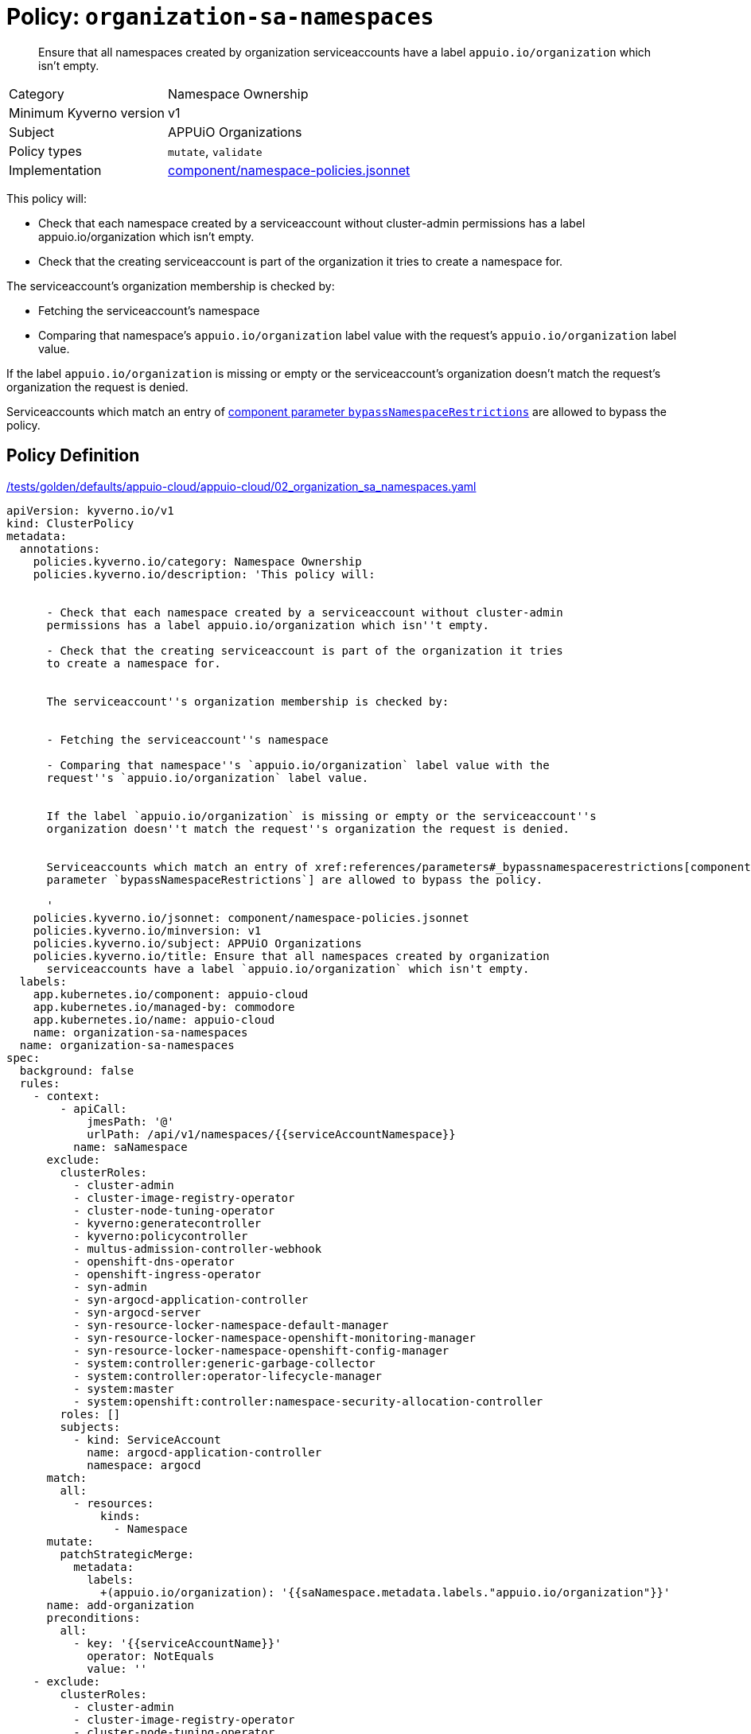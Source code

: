 //
// This page is autogenerated from `tools/render/templates/policy.adoc -- DO NOT EDIT manually
//
= Policy: `organization-sa-namespaces`

[abstract]
Ensure that all namespaces created by organization serviceaccounts have a label `appuio.io/organization` which isn't empty.

[horizontal]
Category:: Namespace Ownership
Minimum Kyverno version:: v1
Subject:: APPUiO Organizations
Policy types:: `mutate`, `validate`
Implementation:: https://github.com/appuio/component-appuio-cloud/tree/master/component/namespace-policies.jsonnet[component/namespace-policies.jsonnet]

This policy will:

- Check that each namespace created by a serviceaccount without cluster-admin permissions has a label appuio.io/organization which isn't empty.
- Check that the creating serviceaccount is part of the organization it tries to create a namespace for.

The serviceaccount's organization membership is checked by:

- Fetching the serviceaccount's namespace
- Comparing that namespace's `appuio.io/organization` label value with the request's `appuio.io/organization` label value.

If the label `appuio.io/organization` is missing or empty or the serviceaccount's organization doesn't match the request's organization the request is denied.

Serviceaccounts which match an entry of xref:references/parameters#_bypassnamespacerestrictions[component parameter `bypassNamespaceRestrictions`] are allowed to bypass the policy.


== Policy Definition

.https://github.com/appuio/component-appuio-cloud/tree/master//tests/golden/defaults/appuio-cloud/appuio-cloud/02_organization_sa_namespaces.yaml[/tests/golden/defaults/appuio-cloud/appuio-cloud/02_organization_sa_namespaces.yaml,window=_blank]
[source,yaml]
----
apiVersion: kyverno.io/v1
kind: ClusterPolicy
metadata:
  annotations:
    policies.kyverno.io/category: Namespace Ownership
    policies.kyverno.io/description: 'This policy will:


      - Check that each namespace created by a serviceaccount without cluster-admin
      permissions has a label appuio.io/organization which isn''t empty.

      - Check that the creating serviceaccount is part of the organization it tries
      to create a namespace for.


      The serviceaccount''s organization membership is checked by:


      - Fetching the serviceaccount''s namespace

      - Comparing that namespace''s `appuio.io/organization` label value with the
      request''s `appuio.io/organization` label value.


      If the label `appuio.io/organization` is missing or empty or the serviceaccount''s
      organization doesn''t match the request''s organization the request is denied.


      Serviceaccounts which match an entry of xref:references/parameters#_bypassnamespacerestrictions[component
      parameter `bypassNamespaceRestrictions`] are allowed to bypass the policy.

      '
    policies.kyverno.io/jsonnet: component/namespace-policies.jsonnet
    policies.kyverno.io/minversion: v1
    policies.kyverno.io/subject: APPUiO Organizations
    policies.kyverno.io/title: Ensure that all namespaces created by organization
      serviceaccounts have a label `appuio.io/organization` which isn't empty.
  labels:
    app.kubernetes.io/component: appuio-cloud
    app.kubernetes.io/managed-by: commodore
    app.kubernetes.io/name: appuio-cloud
    name: organization-sa-namespaces
  name: organization-sa-namespaces
spec:
  background: false
  rules:
    - context:
        - apiCall:
            jmesPath: '@'
            urlPath: /api/v1/namespaces/{{serviceAccountNamespace}}
          name: saNamespace
      exclude:
        clusterRoles:
          - cluster-admin
          - cluster-image-registry-operator
          - cluster-node-tuning-operator
          - kyverno:generatecontroller
          - kyverno:policycontroller
          - multus-admission-controller-webhook
          - openshift-dns-operator
          - openshift-ingress-operator
          - syn-admin
          - syn-argocd-application-controller
          - syn-argocd-server
          - syn-resource-locker-namespace-default-manager
          - syn-resource-locker-namespace-openshift-monitoring-manager
          - syn-resource-locker-namespace-openshift-config-manager
          - system:controller:generic-garbage-collector
          - system:controller:operator-lifecycle-manager
          - system:master
          - system:openshift:controller:namespace-security-allocation-controller
        roles: []
        subjects:
          - kind: ServiceAccount
            name: argocd-application-controller
            namespace: argocd
      match:
        all:
          - resources:
              kinds:
                - Namespace
      mutate:
        patchStrategicMerge:
          metadata:
            labels:
              +(appuio.io/organization): '{{saNamespace.metadata.labels."appuio.io/organization"}}'
      name: add-organization
      preconditions:
        all:
          - key: '{{serviceAccountName}}'
            operator: NotEquals
            value: ''
    - exclude:
        clusterRoles:
          - cluster-admin
          - cluster-image-registry-operator
          - cluster-node-tuning-operator
          - kyverno:generatecontroller
          - kyverno:policycontroller
          - multus-admission-controller-webhook
          - openshift-dns-operator
          - openshift-ingress-operator
          - syn-admin
          - syn-argocd-application-controller
          - syn-argocd-server
          - syn-resource-locker-namespace-default-manager
          - syn-resource-locker-namespace-openshift-monitoring-manager
          - syn-resource-locker-namespace-openshift-config-manager
          - system:controller:generic-garbage-collector
          - system:controller:operator-lifecycle-manager
          - system:master
          - system:openshift:controller:namespace-security-allocation-controller
        roles: []
        subjects:
          - kind: ServiceAccount
            name: argocd-application-controller
            namespace: argocd
      match:
        all:
          - resources:
              kinds:
                - Namespace
      name: has-organization
      preconditions:
        all:
          - key: '{{serviceAccountName}}'
            operator: NotEquals
            value: ''
      validate:
        message: Namespace must have organization
        pattern:
          metadata:
            labels:
              appuio.io/organization: ?*
    - context:
        - apiCall:
            jmesPath: '@'
            urlPath: /api/v1/namespaces/{{serviceAccountNamespace}}
          name: saNamespace
      exclude:
        clusterRoles:
          - cluster-admin
          - cluster-image-registry-operator
          - cluster-node-tuning-operator
          - kyverno:generatecontroller
          - kyverno:policycontroller
          - multus-admission-controller-webhook
          - openshift-dns-operator
          - openshift-ingress-operator
          - syn-admin
          - syn-argocd-application-controller
          - syn-argocd-server
          - syn-resource-locker-namespace-default-manager
          - syn-resource-locker-namespace-openshift-monitoring-manager
          - syn-resource-locker-namespace-openshift-config-manager
          - system:controller:generic-garbage-collector
          - system:controller:operator-lifecycle-manager
          - system:master
          - system:openshift:controller:namespace-security-allocation-controller
        roles: []
        subjects:
          - kind: ServiceAccount
            name: argocd-application-controller
            namespace: argocd
      match:
        all:
          - resources:
              kinds:
                - Namespace
      name: is-in-organization
      preconditions:
        all:
          - key: '{{serviceAccountName}}'
            operator: NotEquals
            value: ''
          - key: '{{request.object.metadata.labels."appuio.io/organization"}}'
            operator: NotEquals
            value: ''
      validate:
        deny:
          conditions:
            - key: '{{request.object.metadata.labels."appuio.io/organization"}}'
              operator: NotEquals
              value: '{{saNamespace.metadata.labels."appuio.io/organization"}}'
        message: Creating namespace for {{request.object.metadata.labels."appuio.io/organization"}}
          but {{serviceAccountName}} is not in organization
  validationFailureAction: enforce

----
